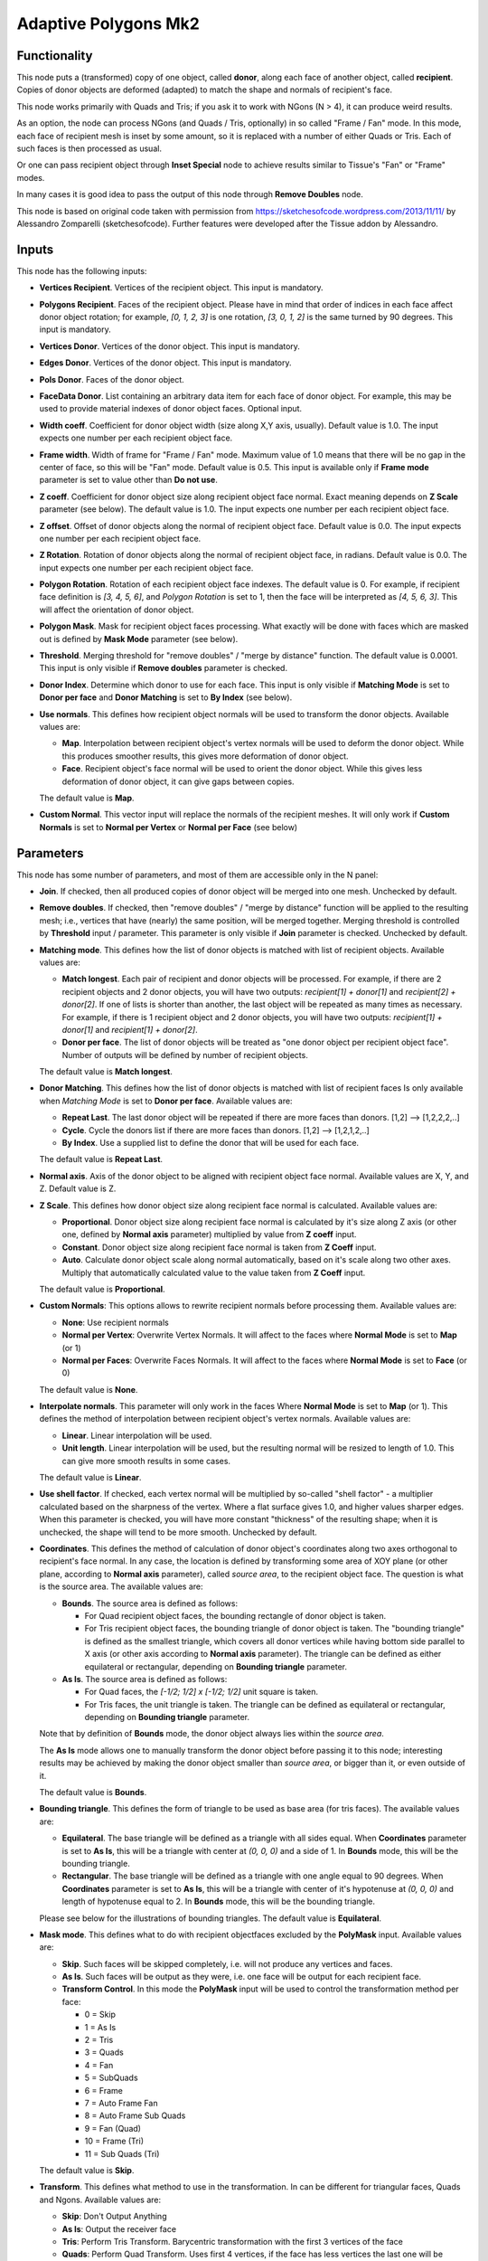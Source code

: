 Adaptive Polygons Mk2
=====================

.. image:: https://user-images.githubusercontent.com/14288520/201205493-73992390-e046-405a-8a51-c2946588b294.png
  :target: https://user-images.githubusercontent.com/14288520/201205493-73992390-e046-405a-8a51-c2946588b294.png

Functionality
-------------

This node puts a (transformed) copy of one object, called **donor**, along each
face of another object, called **recipient**. Copies of donor objects are
deformed (adapted) to match the shape and normals of recipient's face.

This node works primarily with Quads and Tris; if you ask it to work with NGons
(N > 4), it can produce weird results.

As an option, the node can process NGons (and Quads / Tris, optionally) in so
called "Frame / Fan" mode. In this mode, each face of recipient mesh is inset
by some amount, so it is replaced with a number of either Quads or Tris. Each
of such faces is then processed as usual.

Or one can pass recipient object through **Inset Special** node to achieve results
similar to Tissue's "Fan" or "Frame" modes.

In many cases it is good idea to pass the output of this node through **Remove
Doubles** node.

This node is based on original code taken with permission from
https://sketchesofcode.wordpress.com/2013/11/11/ by Alessandro Zomparelli
(sketchesofcode). Further features were developed after the Tissue addon by
Alessandro.

Inputs
------

This node has the following inputs:

- **Vertices Recipient**. Vertices of the recipient object. This input is mandatory.
- **Polygons Recipient**. Faces of the recipient object. Please have in mind that order of
  indices in each face affect donor object rotation; for example, `[0, 1, 2,
  3]` is one rotation, `[3, 0, 1, 2]` is the same turned by 90 degrees. This
  input is mandatory.
- **Vertices Donor**. Vertices of the donor object. This input is mandatory.
- **Edges Donor**. Vertices of the donor object. This input is mandatory.
- **Pols Donor**. Faces of the donor object.
- **FaceData Donor**. List containing an arbitrary data item for each face of donor
  object. For example, this may be used to provide material indexes of donor
  object faces. Optional input.
- **Width coeff**. Coefficient for donor object width (size along X,Y axis,
  usually). Default value is 1.0. The input expects one number per each
  recipient object face.
- **Frame width**. Width of frame for "Frame / Fan" mode. Maximum value of 1.0
  means that there will be no gap in the center of face, so this will be "Fan"
  mode. Default value is 0.5. This input is available only if **Frame mode**
  parameter is set to value other than **Do not use**.
- **Z coeff**. Coefficient for donor object size along recipient object face
  normal. Exact meaning depends on **Z Scale** parameter (see below). The
  default value is 1.0. The input expects one number per each recipient object face.
- **Z offset**. Offset of donor objects along the normal of recipient object
  face. Default value is 0.0. The input expects one number per each recipient
  object face.
- **Z Rotation**. Rotation of donor objects along the normal of recipient
  object face, in radians. Default value is 0.0. The input expects one number
  per each recipient object face.
- **Polygon Rotation**. Rotation of each recipient object face indexes. The default
  value is 0. For example, if recipient face definition is `[3, 4, 5, 6]`, and
  *Polygon Rotation* is set to 1, then the face will be interpreted as `[4, 5, 6,
  3]`. This will affect the orientation of donor object.
- **Polygon Mask**. Mask for recipient object faces processing. What exactly will
  be done with faces which are masked out is defined by **Mask Mode** parameter
  (see below).
- **Threshold**. Merging threshold for "remove doubles" / "merge by distance"
  function. The default value is 0.0001. This input is only visible if **Remove
  doubles** parameter is checked.
- **Donor Index**. Determine which donor to use for each face. This input is
  only visible if **Matching Mode** is set to **Donor per face** and **Donor
  Matching** is set to **By Index** (see below).

- **Use normals**. This defines how recipient object normals will be used to
  transform the donor objects. Available values are:

  - **Map**. Interpolation between recipient object's vertex normals will be
    used to deform the donor object. While this produces smoother results, this
    gives more deformation of donor object.
  - **Face**. Recipient object's face normal will be used to orient the donor
    object. While this gives less deformation of donor object, it can give gaps
    between copies.

  The default value is **Map**.

- **Custom Normal**. This vector input will replace the normals of the recipient
  meshes. It will only work if **Custom Normals** is set to **Normal per Vertex** or
  **Normal per Face** (see below)


Parameters
----------

This node has some number of parameters, and most of them are accessible only in the N panel:

- **Join**. If checked, then all produced copies of donor object will be merged
  into one mesh. Unchecked by default.
- **Remove doubles**. If checked, then "remove doubles" / "merge by distance"
  function will be applied to the resulting mesh; i.e., vertices that have
  (nearly) the same position, will be merged together. Merging threshold is
  controlled by **Threshold** input / parameter. This parameter is only visible
  if **Join** parameter is checked. Unchecked by default.
- **Matching mode**. This defines how the list of donor objects is matched with list of recipient objects. Available values are:

  - **Match longest**. Each pair of recipient and donor objects will be
    processed. For example, if there are 2 recipient objects and 2 donor
    objects, you will have two outputs: `recipient[1] + donor[1]` and
    `recipient[2] + donor[2]`. If one of lists is shorter than another, the
    last object will be repeated as many times as necessary. For example, if
    there is 1 recipient object and 2 donor objects, you will have two
    outputs: `recipient[1] + donor[1]` and `recipient[1] + donor[2]`.
  - **Donor per face**. The list of donor objects will be treated as "one
    donor object per recipient object face". Number of outputs will be defined
    by number of recipient objects.

  The default value is **Match longest**.

- **Donor Matching**. This defines how the list of donor objects is matched with
  list of recipient faces Is only available when *Matching Mode* is set to **Donor per face**.
  Available values are:

  - **Repeat Last**. The last donor object will be repeated if there are more
    faces than donors. [1,2] --> [1,2,2,2,..]
  - **Cycle**.  Cycle the donors list if there are more faces than donors. [1,2] --> [1,2,1,2,..]
  - **By Index**. Use a supplied list to define the donor that will be used for each face.

  The default value is **Repeat Last**.

- **Normal axis**. Axis of the donor object to be aligned with recipient object
  face normal. Available values are X, Y, and Z. Default value is Z.
- **Z Scale**. This defines how donor object size along recipient face normal
  is calculated. Available values are:

  - **Proportional**. Donor object size along recipient face normal is
    calculated by it's size along Z axis (or other one, defined by **Normal
    axis** parameter) multiplied by value from **Z coeff** input.
  - **Constant**. Donor object size along recipient face normal is taken from
    **Z Coeff** input.
  - **Auto**. Calculate donor object scale along normal automatically, based on
    it's scale along two other axes. Multiply that automatically calculated
    value to the value taken from **Z Coeff** input.

  The default value is **Proportional**.

- **Custom Normals**: This options allows to rewrite recipient normals before
  processing them. Available values are:

  - **None**: Use recipient normals
  - **Normal per Vertex**: Overwrite Vertex Normals. It will affect to the faces
    where **Normal Mode**  is set to **Map** (or 1)
  - **Normal per Faces**: Overwrite Faces Normals. It will affect to the faces
    where **Normal Mode**  is set to **Face** (or 0)

  The default value is **None**.


- **Interpolate normals**. This parameter will only work in the faces Where
  **Normal Mode**  is set to **Map** (or 1). This defines the method of interpolation
  between recipient object's vertex normals. Available values are:

  - **Linear**. Linear interpolation will be used.
  - **Unit length**. Linear interpolation will be used, but the resulting
    normal will be resized to length of 1.0. This can give more smooth results
    in some cases.

  The default value is **Linear**.

- **Use shell factor**. If checked, each vertex normal will be multiplied by
  so-called "shell factor" - a multiplier calculated based on the sharpness of
  the vertex. Where a flat surface gives 1.0, and higher values sharper edges.
  When this parameter is checked, you will have more constant "thickness" of
  the resulting shape; when it is unchecked, the shape will tend to be more
  smooth. Unchecked by default.

- **Coordinates**. This defines the method of calculation of donor object's
  coordinates along two axes orthogonal to recipient's face normal. In any
  case, the location is defined by transforming some area of XOY plane (or
  other plane, according to **Normal axis** parameter), called *source area*, to
  the recipient object face. The question is what is the source area. The
  available values are:

  - **Bounds**. The source area is defined as follows:

    - For Quad recipient object faces, the bounding rectangle of donor object is taken.
    - For Tris recipient object faces, the bounding triangle of donor object is
      taken. The "bounding triangle" is defined as the smallest triangle, which
      covers all donor vertices while having bottom side parallel to X axis (or
      other axis according to **Normal axis** parameter). The triangle can be
      defined as either equilateral or rectangular, depending on **Bounding
      triangle** parameter.

  - **As Is**. The source area is defined as follows:

    - For Quad faces, the `[-1/2; 1/2] x [-1/2; 1/2]` unit square is taken.
    - For Tris faces, the unit triangle is taken. The triangle can be defined
      as equilateral or rectangular, depending on **Bounding triangle**
      parameter.

  Note that by definition of **Bounds** mode, the donor object always lies
  within the *source area*.

  The **As Is** mode allows one to manually transform the donor object before
  passing it to this node; interesting results may be achieved by making the
  donor object smaller than *source area*, or bigger than it, or even outside
  of it.

  The default value is **Bounds**.

- **Bounding triangle**. This defines the form of triangle to be used as base area (for tris faces). The available values are:

  - **Equilateral**. The base triangle will be defined as a triangle with all
    sides equal. When **Coordinates** parameter is set to **As Is**, this will
    be a triangle with center at `(0, 0, 0)` and a side of 1. In **Bounds**
    mode, this will be the bounding triangle.

  - **Rectangular**. The base triangle will be defined as a triangle with one
    angle equal to 90 degrees. When **Coordinates** parameter is set to **As
    Is**, this will be a triangle with center of it's hypotenuse at `(0, 0, 0)`
    and length of hypotenuse equal to 2. In **Bounds** mode, this will be the
    bounding triangle.

  Please see below for the illustrations of bounding triangles.
  The default value is **Equilateral**.

- **Mask mode**. This defines what to do with recipient objectfaces excluded by the
  **PolyMask** input. Available values are:

  - **Skip**. Such faces will be skipped completely, i.e. will not produce any
    vertices and faces.
  - **As Is**. Such faces will be output as they were, i.e. one face will be
    output for each recipient face.
  - **Transform Control**. In this mode the **PolyMask** input will be used to
    control the transformation method per face:

    - 0 = Skip
    - 1 = As Is
    - 2 = Tris
    - 3 = Quads
    - 4 = Fan
    - 5 = SubQuads
    - 6 = Frame
    - 7 = Auto Frame Fan
    - 8 = Auto Frame Sub Quads
    - 9 = Fan (Quad)
    - 10 = Frame (Tri)
    - 11 = Sub Quads (Tri)

  The default value is **Skip**.

- **Transform**. This defines what method to use in the transformation. In can
  be different for triangular faces, Quads and Ngons. Available values are:

  -  **Skip**: Don't Output Anything
  -  **As Is**: Output the receiver face
  -  **Tris**: Perform Tris Transform. Barycentric transformation with the first 3 vertices of the face
  -  **Quads**: Perform Quad Transform. Uses first 4 vertices, if the face has less vertices the last one will be repeated
  -  **Fan**: Perform Fan Transform. Subdivides the face in triangles (Poke) and performs a barycentric transformation to each
  -  **SubQuads**: Divides the face in 4 + Quad Transform
  -  **Frame**: Perform Frame Transform
  -  **Auto Frame Fan**: Perform Frame transform if Frame With is lower than 1 otherwise perform Fan
  -  **Auto Frame Sub Quads**: Frame transform if Frame With is lower than 1 otherwise perform Sub Quads transform
  -  **Fan (Quad)**: Fan Subdivision + Quad Transform (produces weird but interesting results)
  -  **Frame (Tri)**: Frame Subdivision + Tri Transform (produces weird but interesting results)
  -  **Sub Quads (Tri)**: Quads Subdivision + Tri Transform (produces weird but interesting results)

  The default value is Tris for Triangular faces, Quads for Quad faces and Frame for NGons.


- **Implementation**. This defines which algorithm should be used.

  - **NumPy**: Faster when donor has more than 50 vertices for tris or 12 verts for quads.
  - **Mathutils**: Faster when donor has less than 50 vertices for tris or 12 verts for quads.
  - **Auto**: Switched between Mathutils and NumPy implementation depending on donor vert count.


Base area illustrations
-----------------------

The following illustration demonstrates the meaning of "bounding rectangle" term (it is used for Quads when **Coordinates** is set to **Bounds**):

.. image:: https://user-images.githubusercontent.com/284644/70073275-5e94eb00-161a-11ea-8bee-4166313f4cab.png

The following is the unit square (which is used for Quads when **Coordinates** is set to **As Is**):

.. image:: https://user-images.githubusercontent.com/284644/70073317-74a2ab80-161a-11ea-808a-6ea041cf7850.png

The following illustration demonstrates the meaning of term "bounding equilateral triangle" (it is used for Tris when **Coordinates** is set to **Bounds**, and **Bounding triangle** is set to **Equilateral**):

.. image:: https://user-images.githubusercontent.com/284644/70073381-99971e80-161a-11ea-9ffa-a8bee07b0536.png

The following is the unit equilateral triangle (it is used for Tris when **Coordinates** is set to **As Is**, and **Bounding triangle** is set to **Equilateral**):

.. image:: https://user-images.githubusercontent.com/284644/70073338-7ff5d700-161a-11ea-9e28-a50525cfe7bb.png

The following demonstrates the meaning of term "bounding rectangular triangle" (it is used for Tris when **Coordinates** is set to **Bounds**, and **Bounding triangle** is set to **Rectangular**):

.. image:: https://user-images.githubusercontent.com/284644/70073402-a7e53a80-161a-11ea-972f-04e9f76d54ae.png

The following is a "unit rectangular triangle" (it is used for Tris when **Coordinates** is set to **As Is**, and **Bounding triangle** is set to **Rectangular**):

.. image:: https://user-images.githubusercontent.com/284644/70073442-bcc1ce00-161a-11ea-84f1-1b544c4ab3dd.png

Outputs
-------

This node has the following outputs:

- **Vertices**
- **Polygons**
- **FaceData**. List of data items, which were provided in the **FaceDataD**
  input, containing one data item for each face of output mesh.
- **VertRecptIdx**. For each output vertex, this output contains an index of
  recipient object face, which was used to construct this output vertex.
- **FaceRecptIdx**. Foreach output face, this output contains an index of
  recipient object face, which was used to construct this output face.

The outputs will contain one object, if **Join** flag is checked, or one object
per recipient object face, otherwise.

Examples of usage
-----------------

Example of **Z coeff** input usage:

.. image:: https://user-images.githubusercontent.com/284644/68081971-5473a700-fe38-11e9-8f8a-dbd204bafadd.png

Demonstration of how this node works with Tris recipient faces by default (in **Quads / Tris Auto** mode):

.. image:: https://user-images.githubusercontent.com/284644/68081972-5473a700-fe38-11e9-8604-018e7b59996d.png

The same setup but with **Faces mode** set to **Quads Always**:

.. image:: https://user-images.githubusercontent.com/284644/68081973-5473a700-fe38-11e9-89f6-8e4b4330772a.png

In some cases iterative application can give interesting results:

.. image:: https://user-images.githubusercontent.com/284644/68075234-ee027080-fdc6-11e9-8192-61d0917d45f7.png

An example of **Frame** mode:

.. image:: https://user-images.githubusercontent.com/284644/68528852-d7ee3600-0319-11ea-81ba-14bdd6e36a8e.png

The same setup with **FrameWidth** set to 1.0 - the processing switches to **Fan** mode:

.. image:: https://user-images.githubusercontent.com/284644/68528834-b68d4a00-0319-11ea-89d7-5857c886d423.png

An example of **Rectangular** triangles usage:

.. image:: https://user-images.githubusercontent.com/284644/70074578-cba98000-161c-11ea-88dd-69336809a659.png

An example of "Use shell factor" parameter usage:

.. image:: https://user-images.githubusercontent.com/284644/71557169-3acf9400-2a64-11ea-85e6-b8301669745b.png

Use materials from the recipient object faces for the resulting object:

.. image:: https://user-images.githubusercontent.com/284644/71734153-0d705500-2e6d-11ea-87aa-8d9a01085645.png

Using custom normals to control the z axis of the donors:

.. image:: https://user-images.githubusercontent.com/10011941/103927917-611a1c00-511b-11eb-94f5-55930829ce29.png

Using edges to create adaptive curves:

.. image:: https://user-images.githubusercontent.com/10011941/103927917-611a1c00-511b-11eb-94f5-55930829ce29.png

You can also find some more examples `in the development thread 1 <https://github.com/nortikin/sverchok/pull/2651>`_
and `in the development thread 2 <https://github.com/nortikin/sverchok/pull/3798>`_.
